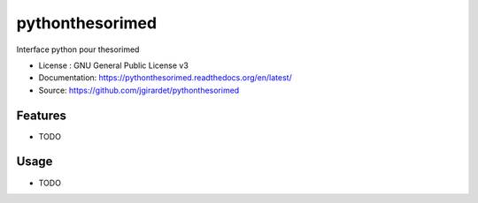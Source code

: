 ===============================
pythonthesorimed
===============================

.. image:: https://travis-ci.org/jgirardet/pythonthesorimed.svg?branch=master
    :target: https://travis-ci.org/jgirardet/pythonthesorimed
.. image:: https://readthedocs.org/projects/pythonthesorimed/badge/?version=latest
   :target: http://pythonthesorimed.readthedocs.io/en/latest/?badge=latest
   :alt: Documentation Status
.. image:: https://coveralls.io/repos/github/jgirardet/pythonthesorimed/badge.svg
   :target: https://coveralls.io/github/jgirardet/pythonthesorimed
.. image:: https://badge.fury.io/py/pythonthesorimed.svg
   :target: https://pypi.python.org/pypi/pythonthesorimed/
   :alt: Pypi package


Interface python pour thesorimed


* License : GNU General Public License v3 
* Documentation: https://pythonthesorimed.readthedocs.org/en/latest/
* Source: https://github.com/jgirardet/pythonthesorimed

Features
--------

* TODO

Usage
-----

* TODO



